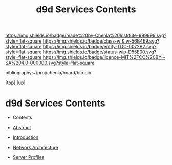 #   -*- mode: org; fill-column: 60 -*-
#+STARTUP: showall
#+TITLE:   d9d Services Contents
#+LINK: pdf   pdfview:~/proj/chenla/hoard/lib/

[[https://img.shields.io/badge/made%20by-Chenla%20Institute-999999.svg?style=flat-square]] 
[[https://img.shields.io/badge/class-w & w-56B4E9.svg?style=flat-square]]
[[https://img.shields.io/badge/entity-TOC-0072B2.svg?style=flat-square]]
[[https://img.shields.io/badge/status-wip-D55E00.svg?style=flat-square]]
[[https://img.shields.io/badge/licence-MIT%2FCC%20BY--SA%204.0-000000.svg?style=flat-square]]

bibliography:~/proj/chenla/hoard/bib.bib

[[[../../index.org][top]]] [[[../index.org][up]]]

* d9d Services Contents
  :PROPERTIES:
  :CUSTOM_ID:
  :Name:      /home/deerpig/proj/chenla/chenla-d9d/index.org
  :Created:   2018-07-13T10:15@Prek Leap (11.642600N-104.919210W)
  :ID:        f48c3f88-0f55-4b3b-9292-4758407b534a
  :VER:       584723809.182680651
  :GEO:       48P-491193-1287029-15
  :BXID:      proj:BBV2-5432
  :Class:     primer
  :Entity:    toc
  :Status:    wip 
  :Licence:   MIT/CC BY-SA 4.0
  :END:

  - Contents
  - [[./abstract.org][Abstract]]
  - [[./intro.org][Introduction]]

  - [[./architecture.org][Network Architecture]] 
  - [[./profiles.org][Server Profiles]]
